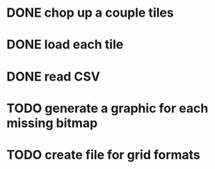 
* DONE chop up a couple tiles

* DONE load each tile

* DONE read CSV

* TODO generate a graphic for each missing bitmap

* TODO create file for grid formats

